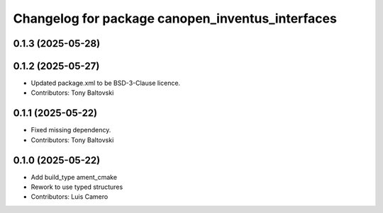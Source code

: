 ^^^^^^^^^^^^^^^^^^^^^^^^^^^^^^^^^^^^^^^^^^^^^^^^^
Changelog for package canopen_inventus_interfaces
^^^^^^^^^^^^^^^^^^^^^^^^^^^^^^^^^^^^^^^^^^^^^^^^^

0.1.3 (2025-05-28)
------------------

0.1.2 (2025-05-27)
------------------
* Updated package.xml to be BSD-3-Clause licence.
* Contributors: Tony Baltovski

0.1.1 (2025-05-22)
------------------
* Fixed missing dependency.
* Contributors: Tony Baltovski

0.1.0 (2025-05-22)
------------------
* Add build_type ament_cmake
* Rework to use typed structures
* Contributors: Luis Camero
